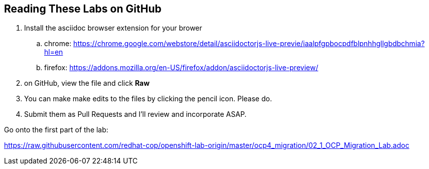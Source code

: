 :ocp_release: 4.2
:labname: OpenShift Migration - Lab Guide Setup

== Reading These Labs on GitHub

. Install the asciidoc browser extension for your brower
.. chrome: https://chrome.google.com/webstore/detail/asciidoctorjs-live-previe/iaalpfgpbocpdfblpnhhgllgbdbchmia?hl=en
.. firefox: https://addons.mozilla.org/en-US/firefox/addon/asciidoctorjs-live-preview/
. on GitHub, view the file and click *Raw*

. You can make make edits to the files by clicking the pencil icon.  Please do.
.  Submit them as Pull Requests and I'll review and incorporate ASAP.

Go onto the first part of the lab:

https://raw.githubusercontent.com/redhat-cop/openshift-lab-origin/master/ocp4_migration/02_1_OCP_Migration_Lab.adoc
